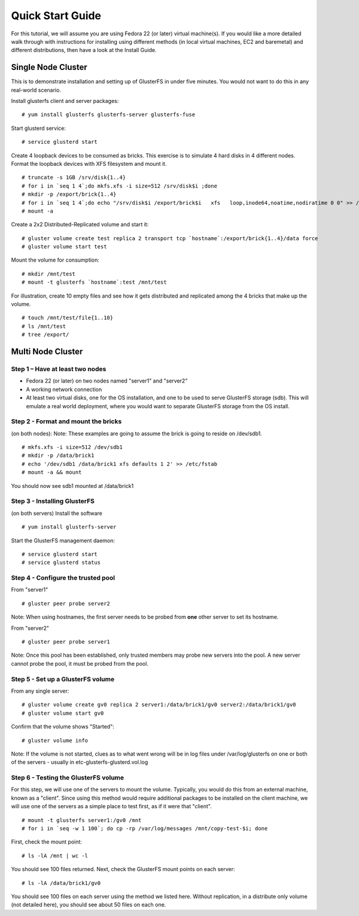 =================
Quick Start Guide
=================

For this tutorial, we will assume you are using Fedora 22 (or later)
virtual machine(s). If you would like a more detailed walk through with
instructions for installing using different methods (in local virtual
machines, EC2 and baremetal) and different distributions, then have a look
at the Install Guide.


Single Node Cluster
^^^^^^^^^^^^^^^^^^^
This is to demonstrate installation and setting up of GlusterFS in under five
minutes. You would not want to do this in any real-world scenario.

Install glusterfs client and server packages:

::

    # yum install glusterfs glusterfs-server glusterfs-fuse

Start glusterd service:

::

    # service glusterd start

Create 4 loopback devices to be consumed as bricks. This exercise is to
simulate 4 hard disks in 4 different nodes. Format the loopback devices with
XFS filesystem and mount it.

::

    # truncate -s 1GB /srv/disk{1..4}
    # for i in `seq 1 4`;do mkfs.xfs -i size=512 /srv/disk$i ;done
    # mkdir -p /export/brick{1..4}
    # for i in `seq 1 4`;do echo "/srv/disk$i /export/brick$i   xfs   loop,inode64,noatime,nodiratime 0 0" >> /etc/fstab ;done
    # mount -a

Create a 2x2 Distributed-Replicated volume and start it:

::

    # gluster volume create test replica 2 transport tcp `hostname`:/export/brick{1..4}/data force
    # gluster volume start test

Mount the volume for consumption:

::

    # mkdir /mnt/test
    # mount -t glusterfs `hostname`:test /mnt/test

For illustration, create 10 empty files and see how it gets distributed and
replicated among the 4 bricks that make up the volume.

::

    # touch /mnt/test/file{1..10}
    # ls /mnt/test
    # tree /export/

Multi Node Cluster
^^^^^^^^^^^^^^^^^^

Step 1 – Have at least two nodes
~~~~~~~~~~~~~~~~~~~~~~~~~~~~~~~~

-  Fedora 22 (or later) on two nodes named "server1" and "server2"
-  A working network connection
-  At least two virtual disks, one for the OS installation, and one to
   be used to serve GlusterFS storage (sdb). This will emulate a real
   world deployment, where you would want to separate GlusterFS storage
   from the OS install.

Step 2 - Format and mount the bricks
~~~~~~~~~~~~~~~~~~~~~~~~~~~~~~~~~~~~

(on both nodes): Note: These examples are going to assume the brick is
going to reside on /dev/sdb1.

::

        # mkfs.xfs -i size=512 /dev/sdb1
        # mkdir -p /data/brick1
        # echo '/dev/sdb1 /data/brick1 xfs defaults 1 2' >> /etc/fstab
        # mount -a && mount

You should now see sdb1 mounted at /data/brick1

Step 3 - Installing GlusterFS
~~~~~~~~~~~~~~~~~~~~~~~~~~~~~

(on both servers) Install the software

::

        # yum install glusterfs-server

Start the GlusterFS management daemon:

::

        # service glusterd start
        # service glusterd status

Step 4 - Configure the trusted pool
~~~~~~~~~~~~~~~~~~~~~~~~~~~~~~~~~~~

From "server1"

::

        # gluster peer probe server2

Note: When using hostnames, the first server needs to be probed from
**one** other server to set its hostname.

From "server2"

::

        # gluster peer probe server1

Note: Once this pool has been established, only trusted members may
probe new servers into the pool. A new server cannot probe the pool, it
must be probed from the pool.

Step 5 - Set up a GlusterFS volume
~~~~~~~~~~~~~~~~~~~~~~~~~~~~~~~~~~

From any single server:

::

        # gluster volume create gv0 replica 2 server1:/data/brick1/gv0 server2:/data/brick1/gv0
        # gluster volume start gv0

Confirm that the volume shows "Started":

::

        # gluster volume info

Note: If the volume is not started, clues as to what went wrong will be
in log files under /var/log/glusterfs on one or both of the servers -
usually in etc-glusterfs-glusterd.vol.log

Step 6 - Testing the GlusterFS volume
~~~~~~~~~~~~~~~~~~~~~~~~~~~~~~~~~~~~~

For this step, we will use one of the servers to mount the volume.
Typically, you would do this from an external machine, known as a
"client". Since using this method would require additional packages to
be installed on the client machine, we will use one of the servers as a
simple place to test first, as if it were that "client".

::

        # mount -t glusterfs server1:/gv0 /mnt
        # for i in `seq -w 1 100`; do cp -rp /var/log/messages /mnt/copy-test-$i; done

First, check the mount point:

::

        # ls -lA /mnt | wc -l

You should see 100 files returned. Next, check the GlusterFS mount
points on each server:

::

        # ls -lA /data/brick1/gv0

You should see 100 files on each server using the method we listed here.
Without replication, in a distribute only volume (not detailed here),
you should see about 50 files on each one.
